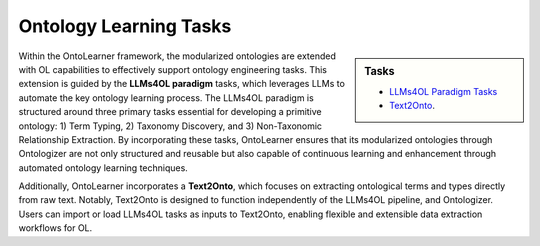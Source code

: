 Ontology Learning Tasks
==========================

.. raw:: html

   <div align="center">
     <img src="https://raw.githubusercontent.com/sciknoworg/OntoLearner/refs/heads/main/docs/source/images/learning_tasks.jpg" alt="OntoLearner Logo" width="90%"/>
   </div>
   <br>

.. sidebar:: Tasks

    * `LLMs4OL Paradigm Tasks <https://ontolearner.readthedocs.io/learning_tasks/llms4ol.html>`_
    * `Text2Onto <https://ontolearner.readthedocs.io/learning_tasks/text2onto.html>`_.

Within the OntoLearner framework, the modularized ontologies are extended with OL capabilities to effectively support ontology engineering tasks. This extension is guided by the **LLMs4OL paradigm** tasks, which leverages LLMs to automate the key ontology learning process. The LLMs4OL paradigm is structured around three primary tasks essential for developing a primitive ontology: 1) Term Typing, 2) Taxonomy Discovery, and 3) Non-Taxonomic Relationship Extraction.  By incorporating these tasks, OntoLearner ensures that its modularized ontologies through Ontologizer are not only structured and reusable but also capable of continuous learning and enhancement through automated ontology learning techniques.

Additionally, OntoLearner incorporates a **Text2Onto**, which focuses on extracting ontological terms and types directly from raw text. Notably, Text2Onto is designed to function independently of the LLMs4OL pipeline, and Ontologizer. Users can import or load LLMs4OL tasks as inputs to Text2Onto, enabling flexible and extensible data extraction workflows for OL.
